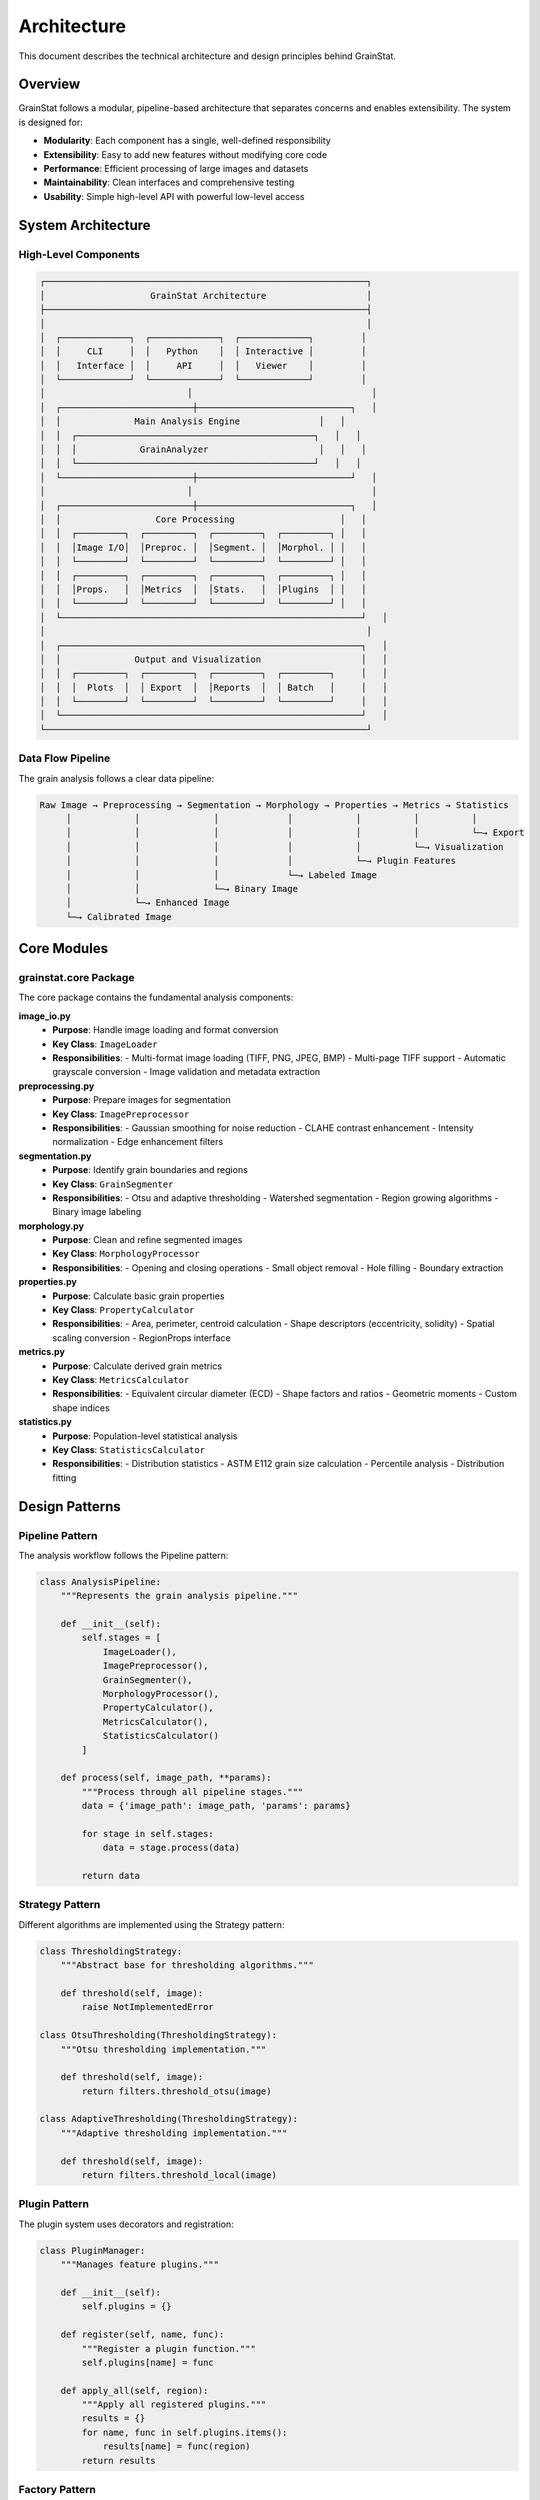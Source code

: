 Architecture
============

This document describes the technical architecture and design principles behind GrainStat.

Overview
--------

GrainStat follows a modular, pipeline-based architecture that separates concerns and enables extensibility. The system is designed for:

- **Modularity**: Each component has a single, well-defined responsibility
- **Extensibility**: Easy to add new features without modifying core code
- **Performance**: Efficient processing of large images and datasets
- **Maintainability**: Clean interfaces and comprehensive testing
- **Usability**: Simple high-level API with powerful low-level access

System Architecture
-------------------

High-Level Components
~~~~~~~~~~~~~~~~~~~~~

.. code-block:: text

   ┌─────────────────────────────────────────────────────────────┐
   │                    GrainStat Architecture                   │
   ├─────────────────────────────────────────────────────────────┤
   │                                                             │
   │  ┌─────────────┐  ┌─────────────┐  ┌─────────────┐         │
   │  │     CLI     │  │   Python    │  │ Interactive │         │
   │  │   Interface │  │     API     │  │   Viewer    │         │
   │  └─────────────┘  └─────────────┘  └─────────────┘         │
   │                           │                                  │
   │  ┌─────────────────────────┼─────────────────────────────┐   │
   │  │              Main Analysis Engine               │   │
   │  │  ┌─────────────────────────────────────────────┐   │   │
   │  │  │            GrainAnalyzer                     │   │   │
   │  │  └─────────────────────────────────────────────┘   │   │
   │  └─────────────────────────┼─────────────────────────────┘   │
   │                           │                                  │
   │  ┌─────────────────────────┼─────────────────────────────┐   │
   │  │                  Core Processing                    │   │
   │  │  ┌─────────┐  ┌─────────┐  ┌─────────┐  ┌─────────┐ │   │
   │  │  │Image I/O│  │Preproc. │  │Segment. │  │Morphol. │ │   │
   │  │  └─────────┘  └─────────┘  └─────────┘  └─────────┘ │   │
   │  │  ┌─────────┐  ┌─────────┐  ┌─────────┐  ┌─────────┐ │   │
   │  │  │Props.   │  │Metrics  │  │Stats.   │  │Plugins  │ │   │
   │  │  └─────────┘  └─────────┘  └─────────┘  └─────────┘ │   │
   │  └─────────────────────────────────────────────────────────┘   │
   │                                                             │
   │  ┌─────────────────────────────────────────────────────────┐   │
   │  │              Output and Visualization                   │   │
   │  │  ┌─────────┐  ┌─────────┐  ┌─────────┐  ┌─────────┐     │   │
   │  │  │  Plots  │  │ Export  │  │Reports  │  │ Batch   │     │   │
   │  │  └─────────┘  └─────────┘  └─────────┘  └─────────┘     │   │
   │  └─────────────────────────────────────────────────────────┘   │
   └─────────────────────────────────────────────────────────────┘

Data Flow Pipeline
~~~~~~~~~~~~~~~~~~

The grain analysis follows a clear data pipeline:

.. code-block:: text

   Raw Image → Preprocessing → Segmentation → Morphology → Properties → Metrics → Statistics
        │            │              │             │            │          │          │
        │            │              │             │            │          │          └─→ Export
        │            │              │             │            │          └─→ Visualization
        │            │              │             │            └─→ Plugin Features
        │            │              │             └─→ Labeled Image
        │            │              └─→ Binary Image
        │            └─→ Enhanced Image
        └─→ Calibrated Image

Core Modules
------------

grainstat.core Package
~~~~~~~~~~~~~~~~~~~~~~

The core package contains the fundamental analysis components:

**image_io.py**
   - **Purpose**: Handle image loading and format conversion
   - **Key Class**: ``ImageLoader``
   - **Responsibilities**:
     - Multi-format image loading (TIFF, PNG, JPEG, BMP)
     - Multi-page TIFF support
     - Automatic grayscale conversion
     - Image validation and metadata extraction

**preprocessing.py**
   - **Purpose**: Prepare images for segmentation
   - **Key Class**: ``ImagePreprocessor``
   - **Responsibilities**:
     - Gaussian smoothing for noise reduction
     - CLAHE contrast enhancement
     - Intensity normalization
     - Edge enhancement filters

**segmentation.py**
   - **Purpose**: Identify grain boundaries and regions
   - **Key Class**: ``GrainSegmenter``
   - **Responsibilities**:
     - Otsu and adaptive thresholding
     - Watershed segmentation
     - Region growing algorithms
     - Binary image labeling

**morphology.py**
   - **Purpose**: Clean and refine segmented images
   - **Key Class**: ``MorphologyProcessor``
   - **Responsibilities**:
     - Opening and closing operations
     - Small object removal
     - Hole filling
     - Boundary extraction

**properties.py**
   - **Purpose**: Calculate basic grain properties
   - **Key Class**: ``PropertyCalculator``
   - **Responsibilities**:
     - Area, perimeter, centroid calculation
     - Shape descriptors (eccentricity, solidity)
     - Spatial scaling conversion
     - RegionProps interface

**metrics.py**
   - **Purpose**: Calculate derived grain metrics
   - **Key Class**: ``MetricsCalculator``
   - **Responsibilities**:
     - Equivalent circular diameter (ECD)
     - Shape factors and ratios
     - Geometric moments
     - Custom shape indices

**statistics.py**
   - **Purpose**: Population-level statistical analysis
   - **Key Class**: ``StatisticsCalculator``
   - **Responsibilities**:
     - Distribution statistics
     - ASTM E112 grain size calculation
     - Percentile analysis
     - Distribution fitting

Design Patterns
---------------

Pipeline Pattern
~~~~~~~~~~~~~~~~

The analysis workflow follows the Pipeline pattern:

.. code-block:: python

   class AnalysisPipeline:
       """Represents the grain analysis pipeline."""

       def __init__(self):
           self.stages = [
               ImageLoader(),
               ImagePreprocessor(),
               GrainSegmenter(),
               MorphologyProcessor(),
               PropertyCalculator(),
               MetricsCalculator(),
               StatisticsCalculator()
           ]

       def process(self, image_path, **params):
           """Process through all pipeline stages."""
           data = {'image_path': image_path, 'params': params}

           for stage in self.stages:
               data = stage.process(data)

           return data

Strategy Pattern
~~~~~~~~~~~~~~~~

Different algorithms are implemented using the Strategy pattern:

.. code-block:: python

   class ThresholdingStrategy:
       """Abstract base for thresholding algorithms."""

       def threshold(self, image):
           raise NotImplementedError

   class OtsuThresholding(ThresholdingStrategy):
       """Otsu thresholding implementation."""

       def threshold(self, image):
           return filters.threshold_otsu(image)

   class AdaptiveThresholding(ThresholdingStrategy):
       """Adaptive thresholding implementation."""

       def threshold(self, image):
           return filters.threshold_local(image)

Plugin Pattern
~~~~~~~~~~~~~~

The plugin system uses decorators and registration:

.. code-block:: python

   class PluginManager:
       """Manages feature plugins."""

       def __init__(self):
           self.plugins = {}

       def register(self, name, func):
           """Register a plugin function."""
           self.plugins[name] = func

       def apply_all(self, region):
           """Apply all registered plugins."""
           results = {}
           for name, func in self.plugins.items():
               results[name] = func(region)
           return results

Factory Pattern
~~~~~~~~~~~~~~~

Object creation uses the Factory pattern:

.. code-block:: python

   class AnalyzerFactory:
       """Factory for creating analyzers."""

       @staticmethod
       def create_analyzer(analyzer_type='standard'):
           """Create analyzer instance."""

           if analyzer_type == 'standard':
               return GrainAnalyzer()
           elif analyzer_type == 'batch':
               return BatchProcessor()
           elif analyzer_type == 'interactive':
               return InteractiveAnalyzer()
           else:
               raise ValueError(f"Unknown analyzer type: {analyzer_type}")

Memory Management
-----------------

Efficient Memory Usage
~~~~~~~~~~~~~~~~~~~~~~

GrainStat implements several strategies for efficient memory usage:

**Lazy Loading**
   Images are loaded only when needed and released after processing.

**In-Place Operations**
   Many operations modify arrays in-place to reduce memory allocation.

**Chunked Processing**
   Large images can be processed in chunks to manage memory usage.

**Object Pooling**
   Reuse of expensive objects like morphological structuring elements.

.. code-block:: python

   class MemoryEfficientProcessor:
       """Memory-efficient image processor."""

       def __init__(self, chunk_size=1024):
           self.chunk_size = chunk_size
           self.object_pool = {}

       def process_large_image(self, image_path):
           """Process large images in chunks."""

           # Process in chunks to manage memory
           for chunk in self.get_chunks(image_path):
               processed_chunk = self.process_chunk(chunk)
               yield processed_chunk

               # Explicit memory cleanup
               del chunk
               gc.collect()

Error Handling
--------------

Comprehensive Error Handling
~~~~~~~~~~~~~~~~~~~~~~~~~~~~

GrainStat implements layered error handling:

.. code-block:: python

   class GrainStatError(Exception):
       """Base exception for GrainStat errors."""
       pass

   class ImageLoadError(GrainStatError):
       """Error loading image file."""
       pass

   class SegmentationError(GrainStatError):
       """Error in segmentation process."""
       pass

   class AnalysisError(GrainStatError):
       """Error in analysis process."""
       pass

**Error Recovery**
   - Graceful degradation when possible
   - Detailed error messages with context
   - Suggestions for resolution

**Validation**
   - Input parameter validation
   - Image format and content validation
   - Results validation and sanity checks

Performance Optimization
------------------------

Algorithmic Optimizations
~~~~~~~~~~~~~~~~~~~~~~~~~

**Efficient Data Structures**
   - NumPy arrays for numerical computations
   - SciPy sparse matrices for large, sparse data
   - Efficient image representations

**Algorithm Selection**
   - Optimized algorithms based on input characteristics
   - Parallel processing where beneficial
   - Memory-efficient implementations

**Caching Strategies**
   - Cache expensive computations
   - Reuse of intermediate results
   - Intelligent cache invalidation

.. code-block:: python

   class OptimizedAnalyzer:
       """Performance-optimized analyzer."""

       def __init__(self):
           self.cache = {}
           self.parallel_threshold = 1000  # Grains

       def analyze(self, image, **params):
           """Optimized analysis with caching."""

           cache_key = self.get_cache_key(image, params)

           if cache_key in self.cache:
               return self.cache[cache_key]

           # Choose algorithm based on problem size
           if self.estimate_grain_count(image) > self.parallel_threshold:
               result = self.parallel_analyze(image, **params)
           else:
               result = self.sequential_analyze(image, **params)

           self.cache[cache_key] = result
           return result

Parallel Processing
~~~~~~~~~~~~~~~~~~~

**Multiprocessing Support**
   - CPU-bound tasks use multiprocessing
   - Automatic worker count based on CPU cores
   - Efficient data sharing between processes

**Threading for I/O**
   - I/O-bound operations use threading
   - Asynchronous file operations
   - Non-blocking user interface updates

**GPU Acceleration (Future)**
   - CUDA support for compatible operations
   - Automatic fallback to CPU
   - Memory management for GPU operations

Testing Architecture
--------------------

Test Structure
~~~~~~~~~~~~~~

.. code-block:: text

   tests/
   ├── unit/                    # Unit tests for individual modules
   │   ├── test_image_io.py
   │   ├── test_preprocessing.py
   │   ├── test_segmentation.py
   │   └── ...
   ├── integration/             # Integration tests for workflows
   │   ├── test_full_pipeline.py
   │   ├── test_batch_processing.py
   │   └── ...
   ├── performance/             # Performance and benchmark tests
   │   ├── test_memory_usage.py
   │   ├── test_processing_speed.py
   │   └── ...
   └── fixtures/                # Test data and utilities
       ├── synthetic_images.py
       ├── sample_data/
       └── ...

Testing Strategies
~~~~~~~~~~~~~~~~~~

**Unit Testing**
   - Individual function and class testing
   - Mock objects for external dependencies
   - Property-based testing for algorithms

**Integration Testing**
   - End-to-end workflow testing
   - Real image processing validation
   - Cross-platform compatibility testing

**Performance Testing**
   - Memory usage profiling
   - Speed benchmarking
   - Scalability testing

Extensibility
-------------

Plugin Architecture
~~~~~~~~~~~~~~~~~~~

The plugin system allows extension without core modification:

.. code-block:: python

   # Plugin registration is automatic
   @feature
   def custom_metric(region):
       """Custom grain metric."""
       return region.area / region.perimeter

   # Plugins are automatically discovered and used
   analyzer = GrainAnalyzer()
   results = analyzer.analyze("image.tif")
   # custom_metric is automatically included

Custom Analyzers
~~~~~~~~~~~~~~~~

Users can create specialized analyzers:

.. code-block:: python

   class SteelAnalyzer(GrainAnalyzer):
       """Specialized analyzer for steel microstructures."""

       def __init__(self):
           super().__init__()
           # Custom preprocessing for steel
           self.preprocessor.default_sigma = 1.5

       def analyze_dual_phase(self, image_path, **params):
           """Specialized dual-phase analysis."""
           # Custom analysis workflow
           pass

Future Architecture Plans
-------------------------

Planned Enhancements
~~~~~~~~~~~~~~~~~~~~

**Distributed Processing**
   - Cluster computing support
   - Cloud-based analysis
   - MapReduce-style processing

**Machine Learning Integration**
   - Deep learning for segmentation
   - Feature learning and extraction
   - Predictive modeling capabilities

**3D Analysis Support**
   - Volumetric image processing
   - 3D grain reconstruction
   - Tomography integration

**Real-Time Processing**
   - Live image analysis
   - Streaming data processing
   - Real-time quality control

**Web Integration**
   - REST API development
   - Web-based user interface
   - Browser-based analysis

Scalability Considerations
~~~~~~~~~~~~~~~~~~~~~~~~~

**Horizontal Scaling**
   - Microservices architecture
   - Container-based deployment
   - Load balancing and distribution

**Vertical Scaling**
   - Optimized memory usage
   - GPU acceleration
   - High-performance computing integration

**Data Management**
   - Database integration
   - Metadata management
   - Result versioning and tracking

See Also
--------

- :doc:`api` - Complete API reference
- :doc:`contributing` - How to contribute to the architecture
- :doc:`advanced` - Advanced usage patterns
- :doc:`plugins` - Plugin development guide